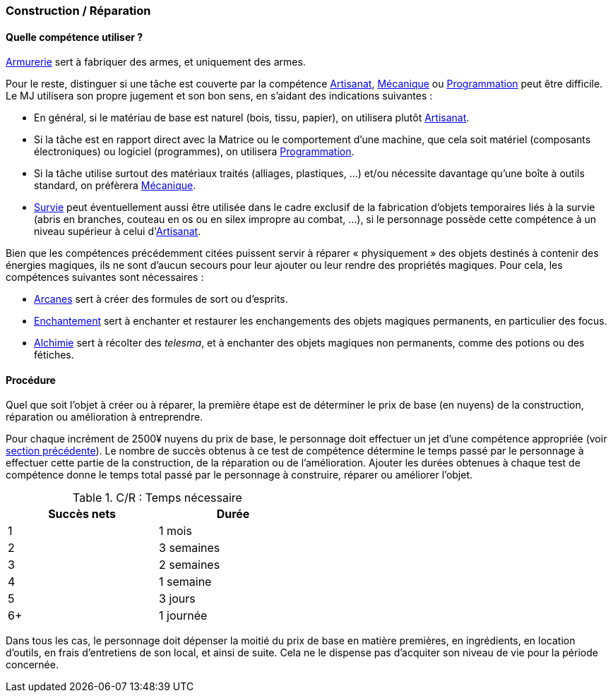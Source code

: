 [[chapter_crafting]]
=== Construction / Réparation

ifdef::with-designer-notes[]
displayer::design[label="Afficher"]
[.design]
****

Ces règles de C/R tirent leur esprit du concept « karma » égal « temps écoulé », abordé dans la section <<KEY,KE¥>>.

Concernant l'équilibrage : deux mois de niveau de vie bas, c'est 2000¥, donc à peu près un point de karma pour la majorité de la population du sixième monde.
Un artisan professionnel moyennement doué (6 dés dans sa compétence de C/R, donc 2 succès) peut gagner 5000¥ pour 2500¥ investis en, disons, six semaines.
Donc il « vit » (en fait, il bosse pour sa corpo) deux mois pour gagner son point de karma sous forme de nuyens, puis il travaille à son compte en tant qu'artisan un peu moins des deux mois suivants pour se faire 2500¥ de bénéfices ...
Avec ce bénéfice, il peut payer le meilleur niveau de vie qu'il peut s'offrir (donc, bas), et couvrir les à cotés (la corpo ne le protège plus ...).
Au final, il aurait aussi bien pu passer 2 mois de train-train dans sa corpo pour le même gain de KE¥.

Donc, en ce qui concerne les gens moyens, pas grand monde ne se foule à se frotter au monde extérieur, et ceux qui le font ne deviennent pas riches pour autant, ils gagnent simplement une vie plus risquée.
Ironique ? Politique ? ... Cyberpunk !

****
endif::with-designer-notes[]

[[which_cr_skill]]
==== Quelle compétence utiliser ?

<<skill_armorer,Armurerie>> sert à fabriquer des armes, et uniquement des armes.

Pour le reste, distinguer si une tâche est couverte par la compétence <<skill_artisan,Artisanat>>, <<skill_mechanic,Mécanique>> ou <<skill_software,Programmation>> peut être difficile.
Le MJ utilisera son propre jugement et son bon sens, en s'aidant des indications suivantes :

* En général, si le matériau de base est naturel (bois, tissu, papier), on utilisera plutôt <<skill_artisan,Artisanat>>.
* Si la tâche est en rapport direct avec la Matrice ou le comportement d'une machine, que cela soit matériel (composants électroniques) ou logiciel (programmes), on utilisera <<skill_software,Programmation>>.
* Si la tâche utilise surtout des matériaux traités (alliages, plastiques, ...) et/ou nécessite davantage qu'une boîte à outils standard, on préfèrera <<skill_mechanic,Mécanique>>.
* <<skill_survival,Survie>> peut éventuellement aussi être utilisée dans le cadre exclusif de la fabrication d'objets temporaires liés à la survie (abris en branches, couteau en os ou en silex impropre au combat, ...), si le personnage possède cette compétence à un niveau supérieur à celui d'<<skill_artisan,Artisanat>>.

Bien que les compétences précédemment citées puissent servir à réparer « physiquement » des objets destinés à contenir des énergies magiques, ils ne sont d'aucun secours pour leur ajouter ou leur rendre des propriétés magiques.
Pour cela, les compétences suivantes sont nécessaires :

* <<skill_arcana,Arcanes>> sert à créer des formules de sort ou d'esprits.
* <<skill_enchanting,Enchantement>> sert à enchanter et restaurer les enchangements des objets magiques permanents, en particulier des focus.
* <<skill_enchanting,Alchimie>> sert à récolter des _telesma_, et à enchanter des objets magiques non permanents, comme des potions ou des fétiches.



[[cr]]
==== Procédure

Quel que soit l'objet à créer ou à réparer, la première étape est de déterminer le prix de base (en nuyens) de la construction, réparation ou amélioration à entreprendre.

Pour chaque incrément de 2500¥ nuyens du prix de base, le personnage doit effectuer un jet d'une compétence appropriée (voir <<which_cr_skill,section précédente>>).
Le nombre de succès obtenus à ce test de compétence détermine le temps passé par le personnage à effectuer cette partie de la construction, de la réparation ou de l'amélioration.
Ajouter les durées obtenues à chaque test de compétence donne le temps total passé par le personnage à construire, réparer ou améliorer l'objet.

.C/R : Temps nécessaire
[width=50%, options="header"]
|===
|Succès nets |Durée
|1           |1 mois
|2           |3 semaines
|3           |2 semaines
|4           |1 semaine
|5           |3 jours
|6+          |1 journée
|===

Dans tous les cas, le personnage doit dépenser la moitié du prix de base en matière premières, en ingrédients, en location d'outils, en frais d'entretiens de son local, et ainsi de suite.
Cela ne le dispense pas d'acquiter son niveau de vie pour la période concernée.
